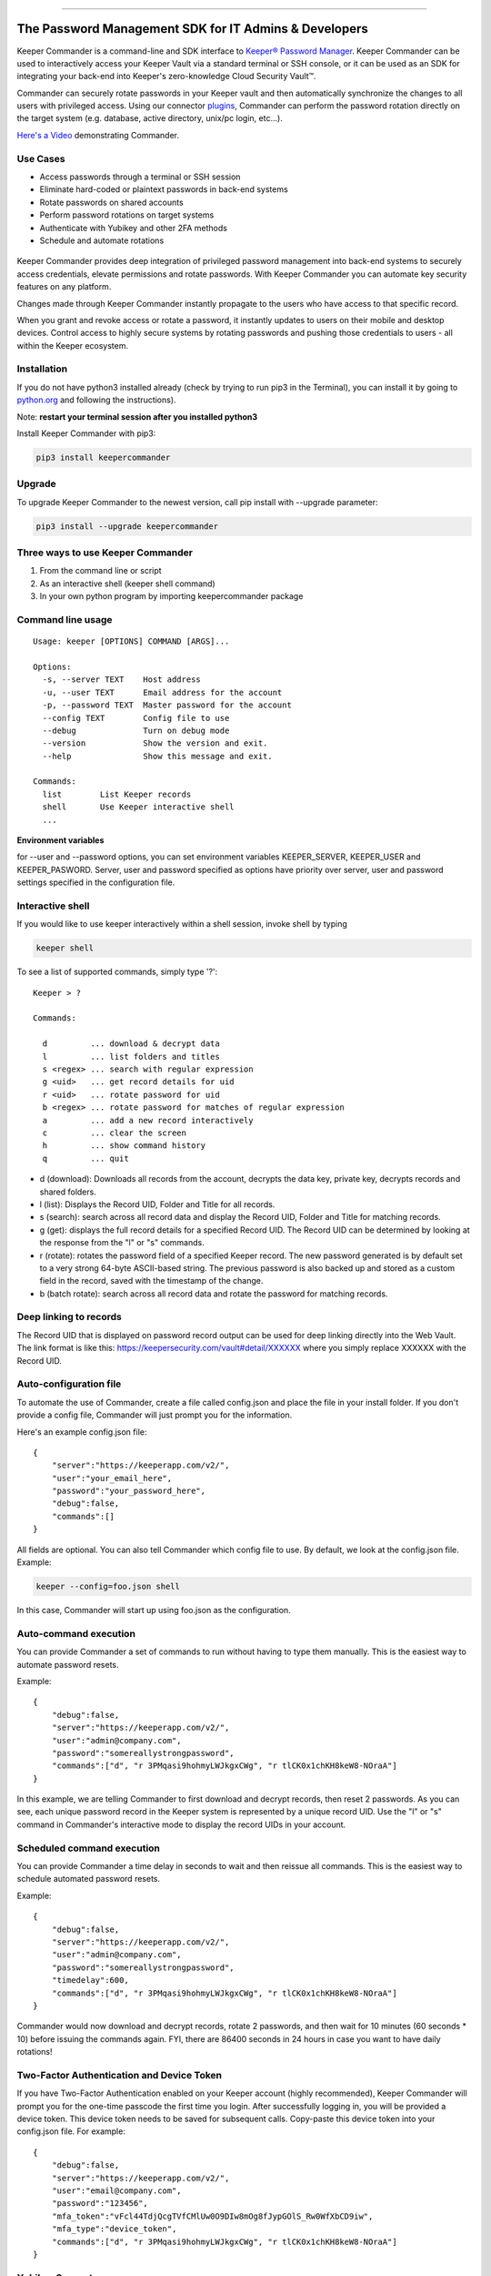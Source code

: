.. figure:: https://raw.githubusercontent.com/Keeper-Security/Commander/master/keepercommander/images/commander_logo_512x205.png
   :alt: 

|Build Status|

--------------

The Password Management SDK for IT Admins & Developers
^^^^^^^^^^^^^^^^^^^^^^^^^^^^^^^^^^^^^^^^^^^^^^^^^^^^^^

Keeper Commander is a command-line and SDK interface to `Keeper®
Password Manager <https://keepersecurity.com>`__. Keeper Commander can
be used to interactively access your Keeper Vault via a standard
terminal or SSH console, or it can be used as an SDK for integrating
your back-end into Keeper's zero-knowledge Cloud Security Vault™.

Commander can securely rotate passwords in your Keeper vault and then
automatically synchronize the changes to all users with privileged
access. Using our connector
`plugins <https://github.com/Keeper-Security/commander/tree/master/keeper/plugins>`__,
Commander can perform the password rotation directly on the target
system (e.g. database, active directory, unix/pc login, etc...).

`Here's a Video <https://youtu.be/p50OKRiaxl8>`__ demonstrating
Commander.

Use Cases
~~~~~~~~~

-  Access passwords through a terminal or SSH session
-  Eliminate hard-coded or plaintext passwords in back-end systems
-  Rotate passwords on shared accounts
-  Perform password rotations on target systems
-  Authenticate with Yubikey and other 2FA methods
-  Schedule and automate rotations

.. figure:: https://raw.githubusercontent.com/Keeper-Security/Commander/master/keepercommander/images/keeper_intro.gif
   :alt: 

Keeper Commander provides deep integration of privileged password
management into back-end systems to securely access credentials, elevate
permissions and rotate passwords. With Keeper Commander you can automate
key security features on any platform.

Changes made through Keeper Commander instantly propagate to the users
who have access to that specific record.

When you grant and revoke access or rotate a password, it instantly
updates to users on their mobile and desktop devices. Control access to
highly secure systems by rotating passwords and pushing those
credentials to users - all within the Keeper ecosystem.

Installation
~~~~~~~~~~~~

If you do not have python3 installed already (check by trying to run
pip3 in the Terminal), you can install it by going to
`python.org <https://www.python.org>`__ and following the instructions).

Note: **restart your terminal session after you installed python3**

Install Keeper Commander with pip3:

.. code:: bash

    pip3 install keepercommander

Upgrade
~~~~~~~

To upgrade Keeper Commander to the newest version, call pip install with
--upgrade parameter:

.. code:: bash

    pip3 install --upgrade keepercommander

Three ways to use Keeper Commander
~~~~~~~~~~~~~~~~~~~~~~~~~~~~~~~~~~

1. From the command line or script
2. As an interactive shell (keeper shell command)
3. In your own python program by importing keepercommander package

Command line usage
~~~~~~~~~~~~~~~~~~

::

    Usage: keeper [OPTIONS] COMMAND [ARGS]...

    Options:
      -s, --server TEXT    Host address
      -u, --user TEXT      Email address for the account
      -p, --password TEXT  Master password for the account
      --config TEXT        Config file to use
      --debug              Turn on debug mode
      --version            Show the version and exit.
      --help               Show this message and exit.

    Commands:
      list        List Keeper records
      shell       Use Keeper interactive shell
      ...

**Environment variables**

for --user and --password options, you can set environment variables
KEEPER\_SERVER, KEEPER\_USER and KEEPER\_PASWORD. Server, user and
password specified as options have priority over server, user and
password settings specified in the configuration file.

Interactive shell
~~~~~~~~~~~~~~~~~

If you would like to use keeper interactively within a shell session,
invoke shell by typing

.. code:: bash

    keeper shell

To see a list of supported commands, simply type '?':

::

    Keeper > ?

    Commands:

      d         ... download & decrypt data
      l         ... list folders and titles
      s <regex> ... search with regular expression
      g <uid>   ... get record details for uid
      r <uid>   ... rotate password for uid
      b <regex> ... rotate password for matches of regular expression
      a         ... add a new record interactively
      c         ... clear the screen
      h         ... show command history
      q         ... quit

-  d (download): Downloads all records from the account, decrypts the
   data key, private key, decrypts records and shared folders.

-  l (list): Displays the Record UID, Folder and Title for all records.

-  s (search): search across all record data and display the Record UID,
   Folder and Title for matching records.

-  g (get): displays the full record details for a specified Record UID.
   The Record UID can be determined by looking at the response from the
   "l" or "s" commands.

-  r (rotate): rotates the password field of a specified Keeper record.
   The new password generated is by default set to a very strong 64-byte
   ASCII-based string. The previous password is also backed up and
   stored as a custom field in the record, saved with the timestamp of
   the change.

-  b (batch rotate): search across all record data and rotate the
   password for matching records.

Deep linking to records
~~~~~~~~~~~~~~~~~~~~~~~

The Record UID that is displayed on password record output can be used
for deep linking directly into the Web Vault. The link format is like
this: https://keepersecurity.com/vault#detail/XXXXXX where you simply
replace XXXXXX with the Record UID.

Auto-configuration file
~~~~~~~~~~~~~~~~~~~~~~~

To automate the use of Commander, create a file called config.json and
place the file in your install folder. If you don't provide a config
file, Commander will just prompt you for the information.

Here's an example config.json file:

::

    {
        "server":"https://keeperapp.com/v2/",
        "user":"your_email_here",
        "password":"your_password_here",
        "debug":false,
        "commands":[]
    }

All fields are optional. You can also tell Commander which config file
to use. By default, we look at the config.json file. Example:

.. code:: bash

    keeper --config=foo.json shell

In this case, Commander will start up using foo.json as the
configuration.

Auto-command execution
~~~~~~~~~~~~~~~~~~~~~~

You can provide Commander a set of commands to run without having to
type them manually. This is the easiest way to automate password resets.

Example:

::

    {
        "debug":false,
        "server":"https://keeperapp.com/v2/",
        "user":"admin@company.com",
        "password":"somereallystrongpassword",
        "commands":["d", "r 3PMqasi9hohmyLWJkgxCWg", "r tlCK0x1chKH8keW8-NOraA"]
    }

In this example, we are telling Commander to first download and decrypt
records, then reset 2 passwords. As you can see, each unique password
record in the Keeper system is represented by a unique record UID. Use
the "l" or "s" command in Commander's interactive mode to display the
record UIDs in your account.

Scheduled command execution
~~~~~~~~~~~~~~~~~~~~~~~~~~~

You can provide Commander a time delay in seconds to wait and then
reissue all commands. This is the easiest way to schedule automated
password resets.

Example:

::

    {
        "debug":false,
        "server":"https://keeperapp.com/v2/",
        "user":"admin@company.com",
        "password":"somereallystrongpassword",
        "timedelay":600,
        "commands":["d", "r 3PMqasi9hohmyLWJkgxCWg", "r tlCK0x1chKH8keW8-NOraA"]
    }

Commander would now download and decrypt records, rotate 2 passwords,
and then wait for 10 minutes (60 seconds \* 10) before issuing the
commands again. FYI, there are 86400 seconds in 24 hours in case you
want to have daily rotations!

Two-Factor Authentication and Device Token
~~~~~~~~~~~~~~~~~~~~~~~~~~~~~~~~~~~~~~~~~~

If you have Two-Factor Authentication enabled on your Keeper account
(highly recommended), Keeper Commander will prompt you for the one-time
passcode the first time you login. After successfully logging in, you
will be provided a device token. This device token needs to be saved for
subsequent calls. Copy-paste this device token into your config.json
file. For example:

::

    {
        "debug":false,
        "server":"https://keeperapp.com/v2/",
        "user":"email@company.com",
        "password":"123456",
        "mfa_token":"vFcl44TdjQcgTVfCMlUw0O9DIw8mOg8fJypGOlS_Rw0WfXbCD9iw",
        "mfa_type":"device_token",
        "commands":["d", "r 3PMqasi9hohmyLWJkgxCWg", "r tlCK0x1chKH8keW8-NOraA"]
    }

Yubikey Support
~~~~~~~~~~~~~~~

Commander supports the ability to authenticate a session with a
connected Yubikey device instead of using a Master Password. To
configure Yubikey authentication, follow the `setup
instructions <https://github.com/Keeper-Security/Commander/tree/master/keepercommander/yubikey>`__.

Plugins and Password Rotation
~~~~~~~~~~~~~~~~~~~~~~~~~~~~~

Keeper Commander can communicate to internal and external systems for
the purpose of rotating a password and synchronizing the change inside
the Keeper Vault. For example, you might want to rotate your MySQL
password and Active Directory password automatically. To support a
plugin, simply add a custom field to the record to specify which plugin
Keeper Commander should use when changing passwords. Example:

::

    Name: cmdr:plugin
    Value: mysql

::

    Name: cmdr:plugin
    Value: adpasswd

When a plugin is specified in a record, Commander will search in the
plugins/ folder to load the module based on the name provided (e.g.
mysql.py and active\_directory.py).

Check out the `plugins
folder <https://github.com/Keeper-Security/Commander/tree/master/keepercommander/plugins>`__
for all of the available plugins. Keeper's team is expanding the number
of plugins on an ongoing basis. If you need a particular plugin created,
just let us know.

Support
~~~~~~~

We're here to help. If you need help integrating Keeper into your
environment, contact us at ops@keepersecurity.com.

About Our Security
~~~~~~~~~~~~~~~~~~

Keeper is a zero-knowledge platform. This means that the server does not
have access to your Keeper Master Password or the crypto keys used to
encrypt and decrypt your data. The cryptography is performed on the
*client device* (e.g. iPhone, Android, Desktop, Commander).

When you create a Keeper account from our `web
app <https://keepersecurity.com/vault>`__ or `mobile/desktop
app <https://keepersecurity.com/download>`__, you are asked to create a
Master Password and a security question. The Keeper app creates your
crypto keys, RSA keys and encryption parameters (iv, salt, iterations).
Your RSA private key is encrypted with your data key, and your data key
is encrypted with your Master Password. The encrypted version of your
data key is stored in Keeper's Cloud Security Vault and provided to you
after successful device authentication.

When you login to Keeper on any device (or on Commander), your Master
Password is used to derive a 256-bit PBKDF2 key. This key is used to
decrypt your data key. The data key is used to decrypt individual record
keys. Finally, your record keys are then used to decrypt your stored
vault information (e.g. your MySQL password).

When storing information to your vault, Keeper stores and synchronizes
the encrypted data.

For added security, you can enable Two-Factor Authentication on your
Keeper account via the `web app <https://keepersecurity.com/vault>`__
settings screen. When logging into Commander with Two-Factor
Authentication turned on, you will be asked for a one time passcode.
After successful authentication, you will be provided with a device
token that can be used for subsequent requests without having to
re-authenticate.

All of this cryptography is packaged and wrapped into a simple and
easy-to-use interface. Commander gives you the power to access, store
and synchronize encrypted vault records with ease.

To learn about Keeper's security, certifications and implementation
details, visit the `Security
Disclosure <https://keepersecurity.com/security.html>`__ page on our
website.

About Keeper
~~~~~~~~~~~~

Keeper is the world's most downloaded password keeper and secure digital
vault for protecting and managing your passwords and other secret
information. Millions of people and companies use Keeper to protect
their most sensitive and private information.

Keeper's Features & Benefits

-  Manages all your passwords and secret info
-  Protects you against hackers
-  Encrypts everything in your vault
-  High-strength password generator
-  Login to websites with one click
-  Store private files, photos and videos
-  Take private photos inside vault
-  Share records with other Keeper users
-  Access on all your devices and computers
-  Keeper DNA™ multi-factor authentication
-  Login with Fingerprint or Touch ID
-  Auto logout timer for theft prevention
-  Unlimited backups
-  Self-destruct protection
-  Customizable fields
-  Background themes
-  Integrated Apple Watch App
-  Instant syncing between devices
-  AES-256 encryption
-  Zero-Knowledge security architecture
-  TRUSTe and SOC-2 Certified

Keeper Website
~~~~~~~~~~~~~~

https://keepersecurity.com

Pricing
~~~~~~~

Keeper is free for local password management on your device. Premium
subscription provides cloud-based features and premium device-specific
features including Sync, Backup & Restore, Secure Sharing, File Storage
and multi-device usage. More info about our consumer and enterprise
pricing plans can be found
`here <https://keepersecurity.com/pricing.html>`__.

Mobile Apps
~~~~~~~~~~~

[iPhone, iPad, iPod]
(https://itunes.apple.com/us/app/keeper-password-manager-digital/id287170072?mt=8)

`Android (Google
Play) <https://play.google.com/store/apps/details?id=com.callpod.android_apps.keeper&hl=en>`__

`Kindle (Amazon App Store) <http://amzn.com/B00NUK3F6S>`__

`BlackBerry
(OS10+) <http://appworld.blackberry.com/webstore/content/33358889/?countrycode=US&lang=en>`__

`Windows Phone
(8+) <http://www.windowsphone.com/en-us/store/app/keeper/8d9e0020-9785-e011-986b-78e7d1fa76f8>`__

`Surface <http://apps.microsoft.com/windows/en-us/app/keeper/07fe8361-f512-4873-91a1-acd0cb4c851d>`__

Desktop Apps (Mac, PC, Linux)
~~~~~~~~~~~~~~~~~~~~~~~~~~~~~

`Windows
PC <https://s3.amazonaws.com/keepersecurity/en_US/static/apps/Keeper.exe>`__

`Mac <https://s3.amazonaws.com/keepersecurity/en_US/static/apps/KeeperDesktop.dmg>`__

`Linux <https://s3.amazonaws.com/keepersecurity/en_US/static/apps/KeeperDesktopLinux.zip>`__

`Mac App Store <https://keepersecurity.com/macreview>`__

`Windows
Store <http://apps.microsoft.com/windows/en-us/app/keeper/07fe8361-f512-4873-91a1-acd0cb4c851d>`__

Web-Based Apps and Browser Extensions
~~~~~~~~~~~~~~~~~~~~~~~~~~~~~~~~~~~~~

`Online Vault <https://keepersecurity.com/vault>`__

`KeeperFill for
Chrome <https://chrome.google.com/webstore/detail/keeper-browser-extension/bfogiafebfohielmmehodmfbbebbbpei>`__

`KeeperFill for
Firefox <https://addons.mozilla.org/en-us/firefox/addon/keeper-password-manager-digita/>`__

`KeeperFill for
Safari <https://s3.amazonaws.com/keepersecurity/ext/update/safari/keeper.safariextz>`__

`KeeperFill for Internet
Explorer <https://s3.amazonaws.com/keepersecurity/en_US/static/apps/SetupKeeperIE.exe>`__

`Enterprise Admin Console <https://keepersecurity.com/console>`__

.. |Build Status| image:: https://travis-ci.org/Keeper-Security/Commander.svg
   :target: https://travis-ci.org/Andr3wHur5t/Breadcrumb


